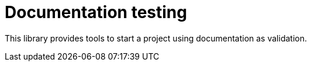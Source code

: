 = Documentation testing

This library provides tools to start a project using documentation as validation.

// modioutside og doc
